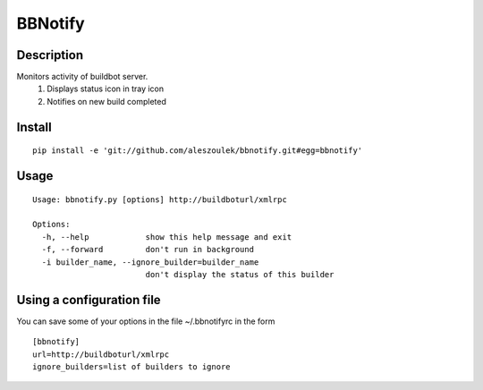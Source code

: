 BBNotify
========

Description
-----------

Monitors activity of buildbot server.
  1. Displays status icon in tray icon
  2. Notifies on new build completed

Install
-------

::

 pip install -e 'git://github.com/aleszoulek/bbnotify.git#egg=bbnotify'

Usage
-----

::

 Usage: bbnotify.py [options] http://buildboturl/xmlrpc
 
 Options:
   -h, --help            show this help message and exit
   -f, --forward         don't run in background
   -i builder_name, --ignore_builder=builder_name
                         don't display the status of this builder


Using a configuration file
--------------------------
You can save some of your options in the file ~/.bbnotifyrc in the form

::

 [bbnotify]
 url=http://buildboturl/xmlrpc
 ignore_builders=list of builders to ignore


